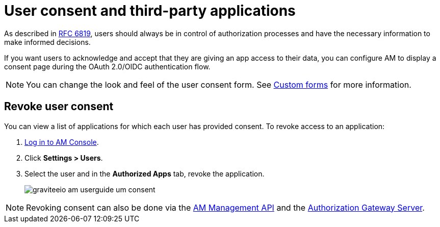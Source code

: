 = User consent and third-party applications

As described in link:https://tools.ietf.org/html/rfc6819#section-5.1.3[RFC 6819^], users should always be in control of authorization
processes and have the necessary information to make informed decisions.

If you want users to acknowledge and accept that they are giving an app access to their data, you can configure AM to display a consent page during the OAuth 2.0/OIDC authentication flow.

NOTE: You can change the look and feel of the user consent form. See link:/am/current/am_userguide_user_management_forms.html[Custom forms^] for more information.

== Revoke user consent

You can view a list of applications for which each user has provided consent.
To revoke access to an application:

. link:/am/current/am_userguide_authentication.html[Log in to AM Console^].
. Click *Settings > Users*.
. Select the user and in the *Authorized Apps* tab, revoke the application.
+
image::am/current/graviteeio-am-userguide-um-consent.png[]

NOTE: Revoking consent can also be done via the link:/am/current/management-api/3.5/index.html#tag/user[AM Management API^] and the link:/am/current/users/index.html#tag/Users[Authorization Gateway Server^].
